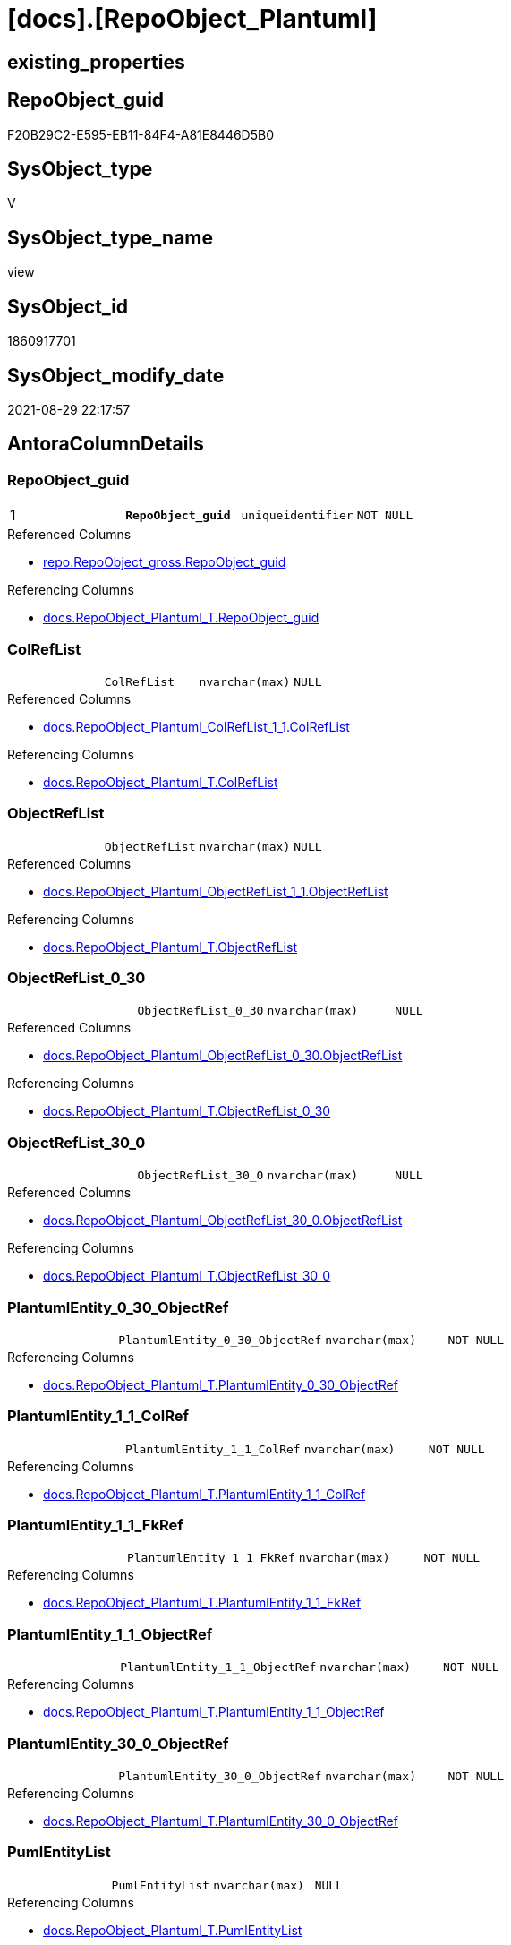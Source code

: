 = [docs].[RepoObject_Plantuml]

== existing_properties

// tag::existing_properties[]
:ExistsProperty--antorareferencedlist:
:ExistsProperty--antorareferencinglist:
:ExistsProperty--is_repo_managed:
:ExistsProperty--is_ssas:
:ExistsProperty--pk_index_guid:
:ExistsProperty--pk_indexpatterncolumndatatype:
:ExistsProperty--pk_indexpatterncolumnname:
:ExistsProperty--pk_indexsemanticgroup:
:ExistsProperty--referencedobjectlist:
:ExistsProperty--sql_modules_definition:
:ExistsProperty--FK:
:ExistsProperty--AntoraIndexList:
:ExistsProperty--Columns:
// end::existing_properties[]

== RepoObject_guid

// tag::RepoObject_guid[]
F20B29C2-E595-EB11-84F4-A81E8446D5B0
// end::RepoObject_guid[]

== SysObject_type

// tag::SysObject_type[]
V 
// end::SysObject_type[]

== SysObject_type_name

// tag::SysObject_type_name[]
view
// end::SysObject_type_name[]

== SysObject_id

// tag::SysObject_id[]
1860917701
// end::SysObject_id[]

== SysObject_modify_date

// tag::SysObject_modify_date[]
2021-08-29 22:17:57
// end::SysObject_modify_date[]

== AntoraColumnDetails

// tag::AntoraColumnDetails[]
[#column-RepoObject_guid]
=== RepoObject_guid

[cols="d,m,m,m,m,d"]
|===
|1
|*RepoObject_guid*
|uniqueidentifier
|NOT NULL
|
|
|===

.Referenced Columns
--
* xref:repo.RepoObject_gross.adoc#column-RepoObject_guid[+repo.RepoObject_gross.RepoObject_guid+]
--

.Referencing Columns
--
* xref:docs.RepoObject_Plantuml_T.adoc#column-RepoObject_guid[+docs.RepoObject_Plantuml_T.RepoObject_guid+]
--


[#column-ColRefList]
=== ColRefList

[cols="d,m,m,m,m,d"]
|===
|
|ColRefList
|nvarchar(max)
|NULL
|
|
|===

.Referenced Columns
--
* xref:docs.RepoObject_Plantuml_ColRefList_1_1.adoc#column-ColRefList[+docs.RepoObject_Plantuml_ColRefList_1_1.ColRefList+]
--

.Referencing Columns
--
* xref:docs.RepoObject_Plantuml_T.adoc#column-ColRefList[+docs.RepoObject_Plantuml_T.ColRefList+]
--


[#column-ObjectRefList]
=== ObjectRefList

[cols="d,m,m,m,m,d"]
|===
|
|ObjectRefList
|nvarchar(max)
|NULL
|
|
|===

.Referenced Columns
--
* xref:docs.RepoObject_Plantuml_ObjectRefList_1_1.adoc#column-ObjectRefList[+docs.RepoObject_Plantuml_ObjectRefList_1_1.ObjectRefList+]
--

.Referencing Columns
--
* xref:docs.RepoObject_Plantuml_T.adoc#column-ObjectRefList[+docs.RepoObject_Plantuml_T.ObjectRefList+]
--


[#column-ObjectRefList_0_30]
=== ObjectRefList_0_30

[cols="d,m,m,m,m,d"]
|===
|
|ObjectRefList_0_30
|nvarchar(max)
|NULL
|
|
|===

.Referenced Columns
--
* xref:docs.RepoObject_Plantuml_ObjectRefList_0_30.adoc#column-ObjectRefList[+docs.RepoObject_Plantuml_ObjectRefList_0_30.ObjectRefList+]
--

.Referencing Columns
--
* xref:docs.RepoObject_Plantuml_T.adoc#column-ObjectRefList_0_30[+docs.RepoObject_Plantuml_T.ObjectRefList_0_30+]
--


[#column-ObjectRefList_30_0]
=== ObjectRefList_30_0

[cols="d,m,m,m,m,d"]
|===
|
|ObjectRefList_30_0
|nvarchar(max)
|NULL
|
|
|===

.Referenced Columns
--
* xref:docs.RepoObject_Plantuml_ObjectRefList_30_0.adoc#column-ObjectRefList[+docs.RepoObject_Plantuml_ObjectRefList_30_0.ObjectRefList+]
--

.Referencing Columns
--
* xref:docs.RepoObject_Plantuml_T.adoc#column-ObjectRefList_30_0[+docs.RepoObject_Plantuml_T.ObjectRefList_30_0+]
--


[#column-PlantumlEntity_0_30_ObjectRef]
=== PlantumlEntity_0_30_ObjectRef

[cols="d,m,m,m,m,d"]
|===
|
|PlantumlEntity_0_30_ObjectRef
|nvarchar(max)
|NOT NULL
|
|
|===

.Referencing Columns
--
* xref:docs.RepoObject_Plantuml_T.adoc#column-PlantumlEntity_0_30_ObjectRef[+docs.RepoObject_Plantuml_T.PlantumlEntity_0_30_ObjectRef+]
--


[#column-PlantumlEntity_1_1_ColRef]
=== PlantumlEntity_1_1_ColRef

[cols="d,m,m,m,m,d"]
|===
|
|PlantumlEntity_1_1_ColRef
|nvarchar(max)
|NOT NULL
|
|
|===

.Referencing Columns
--
* xref:docs.RepoObject_Plantuml_T.adoc#column-PlantumlEntity_1_1_ColRef[+docs.RepoObject_Plantuml_T.PlantumlEntity_1_1_ColRef+]
--


[#column-PlantumlEntity_1_1_FkRef]
=== PlantumlEntity_1_1_FkRef

[cols="d,m,m,m,m,d"]
|===
|
|PlantumlEntity_1_1_FkRef
|nvarchar(max)
|NOT NULL
|
|
|===

.Referencing Columns
--
* xref:docs.RepoObject_Plantuml_T.adoc#column-PlantumlEntity_1_1_FkRef[+docs.RepoObject_Plantuml_T.PlantumlEntity_1_1_FkRef+]
--


[#column-PlantumlEntity_1_1_ObjectRef]
=== PlantumlEntity_1_1_ObjectRef

[cols="d,m,m,m,m,d"]
|===
|
|PlantumlEntity_1_1_ObjectRef
|nvarchar(max)
|NOT NULL
|
|
|===

.Referencing Columns
--
* xref:docs.RepoObject_Plantuml_T.adoc#column-PlantumlEntity_1_1_ObjectRef[+docs.RepoObject_Plantuml_T.PlantumlEntity_1_1_ObjectRef+]
--


[#column-PlantumlEntity_30_0_ObjectRef]
=== PlantumlEntity_30_0_ObjectRef

[cols="d,m,m,m,m,d"]
|===
|
|PlantumlEntity_30_0_ObjectRef
|nvarchar(max)
|NOT NULL
|
|
|===

.Referencing Columns
--
* xref:docs.RepoObject_Plantuml_T.adoc#column-PlantumlEntity_30_0_ObjectRef[+docs.RepoObject_Plantuml_T.PlantumlEntity_30_0_ObjectRef+]
--


[#column-PumlEntityList]
=== PumlEntityList

[cols="d,m,m,m,m,d"]
|===
|
|PumlEntityList
|nvarchar(max)
|NULL
|
|
|===

.Referencing Columns
--
* xref:docs.RepoObject_Plantuml_T.adoc#column-PumlEntityList[+docs.RepoObject_Plantuml_T.PumlEntityList+]
--


[#column-PumlEntityList_0_30]
=== PumlEntityList_0_30

[cols="d,m,m,m,m,d"]
|===
|
|PumlEntityList_0_30
|nvarchar(max)
|NULL
|
|
|===

.Referencing Columns
--
* xref:docs.RepoObject_Plantuml_T.adoc#column-PumlEntityList_0_30[+docs.RepoObject_Plantuml_T.PumlEntityList_0_30+]
--


[#column-PumlEntityList_30_0]
=== PumlEntityList_30_0

[cols="d,m,m,m,m,d"]
|===
|
|PumlEntityList_30_0
|nvarchar(max)
|NULL
|
|
|===

.Referencing Columns
--
* xref:docs.RepoObject_Plantuml_T.adoc#column-PumlEntityList_30_0[+docs.RepoObject_Plantuml_T.PumlEntityList_30_0+]
--


[#column-RepoObject_fullname2]
=== RepoObject_fullname2

[cols="d,m,m,m,m,d"]
|===
|
|RepoObject_fullname2
|nvarchar(257)
|NOT NULL
|
|
|===

.Description
--
(concat([RepoObject_schema_name],'.',[RepoObject_name]))
--

.Referenced Columns
--
* xref:repo.RepoObject_gross.adoc#column-RepoObject_fullname2[+repo.RepoObject_gross.RepoObject_fullname2+]
--

.Referencing Columns
--
* xref:docs.RepoObject_Plantuml_T.adoc#column-RepoObject_fullname2[+docs.RepoObject_Plantuml_T.RepoObject_fullname2+]
--


// end::AntoraColumnDetails[]

== AntoraPkColumnTableRows

// tag::AntoraPkColumnTableRows[]
|1
|*<<column-RepoObject_guid>>*
|uniqueidentifier
|NOT NULL
|
|














// end::AntoraPkColumnTableRows[]

== AntoraNonPkColumnTableRows

// tag::AntoraNonPkColumnTableRows[]

|
|<<column-ColRefList>>
|nvarchar(max)
|NULL
|
|

|
|<<column-ObjectRefList>>
|nvarchar(max)
|NULL
|
|

|
|<<column-ObjectRefList_0_30>>
|nvarchar(max)
|NULL
|
|

|
|<<column-ObjectRefList_30_0>>
|nvarchar(max)
|NULL
|
|

|
|<<column-PlantumlEntity_0_30_ObjectRef>>
|nvarchar(max)
|NOT NULL
|
|

|
|<<column-PlantumlEntity_1_1_ColRef>>
|nvarchar(max)
|NOT NULL
|
|

|
|<<column-PlantumlEntity_1_1_FkRef>>
|nvarchar(max)
|NOT NULL
|
|

|
|<<column-PlantumlEntity_1_1_ObjectRef>>
|nvarchar(max)
|NOT NULL
|
|

|
|<<column-PlantumlEntity_30_0_ObjectRef>>
|nvarchar(max)
|NOT NULL
|
|

|
|<<column-PumlEntityList>>
|nvarchar(max)
|NULL
|
|

|
|<<column-PumlEntityList_0_30>>
|nvarchar(max)
|NULL
|
|

|
|<<column-PumlEntityList_30_0>>
|nvarchar(max)
|NULL
|
|

|
|<<column-RepoObject_fullname2>>
|nvarchar(257)
|NOT NULL
|
|

// end::AntoraNonPkColumnTableRows[]

== AntoraIndexList

// tag::AntoraIndexList[]

[#index-PK_RepoObject_Plantuml]
=== PK_RepoObject_Plantuml

* IndexSemanticGroup: xref:other/IndexSemanticGroup.adoc#_repoobject_guid[RepoObject_guid]
+
--
* <<column-RepoObject_guid>>; uniqueidentifier
--
* PK, Unique, Real: 1, 1, 0

// end::AntoraIndexList[]

== AntoraParameterList

// tag::AntoraParameterList[]

// end::AntoraParameterList[]

== Other tags

source: property.RepoObjectProperty_cross As rop_cross


=== AdocUspSteps

// tag::adocuspsteps[]

// end::adocuspsteps[]


=== AntoraReferencedList

// tag::antorareferencedlist[]
* xref:docs.fs_PumlHeaderLeftToRight.adoc[]
* xref:docs.fs_PumlHeaderTopToBottom.adoc[]
* xref:docs.ftv_RepoObject_Reference_PlantUml_EntityRefList.adoc[]
* xref:docs.RepoObject_Plantuml_ColRefList_1_1.adoc[]
* xref:docs.RepoObject_PlantUml_FkRefList.adoc[]
* xref:docs.RepoObject_Plantuml_ObjectRefList_0_30.adoc[]
* xref:docs.RepoObject_Plantuml_ObjectRefList_1_1.adoc[]
* xref:docs.RepoObject_Plantuml_ObjectRefList_30_0.adoc[]
* xref:docs.RepoObject_PlantUml_PumlEntityFkList.adoc[]
* xref:repo.RepoObject_gross.adoc[]
// end::antorareferencedlist[]


=== AntoraReferencingList

// tag::antorareferencinglist[]
* xref:docs.RepoObject_Plantuml_T.adoc[]
* xref:docs.usp_PERSIST_RepoObject_Plantuml_T.adoc[]
// end::antorareferencinglist[]


=== exampleUsage

// tag::exampleusage[]

// end::exampleusage[]


=== exampleUsage_2

// tag::exampleusage_2[]

// end::exampleusage_2[]


=== exampleUsage_3

// tag::exampleusage_3[]

// end::exampleusage_3[]


=== exampleUsage_4

// tag::exampleusage_4[]

// end::exampleusage_4[]


=== exampleUsage_5

// tag::exampleusage_5[]

// end::exampleusage_5[]


=== exampleWrong_Usage

// tag::examplewrong_usage[]

// end::examplewrong_usage[]


=== has_execution_plan_issue

// tag::has_execution_plan_issue[]

// end::has_execution_plan_issue[]


=== has_get_referenced_issue

// tag::has_get_referenced_issue[]

// end::has_get_referenced_issue[]


=== has_history

// tag::has_history[]

// end::has_history[]


=== has_history_columns

// tag::has_history_columns[]

// end::has_history_columns[]


=== is_persistence

// tag::is_persistence[]

// end::is_persistence[]


=== is_persistence_check_duplicate_per_pk

// tag::is_persistence_check_duplicate_per_pk[]

// end::is_persistence_check_duplicate_per_pk[]


=== is_persistence_check_for_empty_source

// tag::is_persistence_check_for_empty_source[]

// end::is_persistence_check_for_empty_source[]


=== is_persistence_delete_changed

// tag::is_persistence_delete_changed[]

// end::is_persistence_delete_changed[]


=== is_persistence_delete_missing

// tag::is_persistence_delete_missing[]

// end::is_persistence_delete_missing[]


=== is_persistence_insert

// tag::is_persistence_insert[]

// end::is_persistence_insert[]


=== is_persistence_truncate

// tag::is_persistence_truncate[]

// end::is_persistence_truncate[]


=== is_persistence_update_changed

// tag::is_persistence_update_changed[]

// end::is_persistence_update_changed[]


=== is_repo_managed

// tag::is_repo_managed[]
0
// end::is_repo_managed[]


=== is_ssas

// tag::is_ssas[]
0
// end::is_ssas[]


=== microsoft_database_tools_support

// tag::microsoft_database_tools_support[]

// end::microsoft_database_tools_support[]


=== MS_Description

// tag::ms_description[]

// end::ms_description[]


=== persistence_source_RepoObject_fullname

// tag::persistence_source_repoobject_fullname[]

// end::persistence_source_repoobject_fullname[]


=== persistence_source_RepoObject_fullname2

// tag::persistence_source_repoobject_fullname2[]

// end::persistence_source_repoobject_fullname2[]


=== persistence_source_RepoObject_guid

// tag::persistence_source_repoobject_guid[]

// end::persistence_source_repoobject_guid[]


=== persistence_source_RepoObject_xref

// tag::persistence_source_repoobject_xref[]

// end::persistence_source_repoobject_xref[]


=== pk_index_guid

// tag::pk_index_guid[]
C18818B0-CA97-EB11-84F4-A81E8446D5B0
// end::pk_index_guid[]


=== pk_IndexPatternColumnDatatype

// tag::pk_indexpatterncolumndatatype[]
uniqueidentifier
// end::pk_indexpatterncolumndatatype[]


=== pk_IndexPatternColumnName

// tag::pk_indexpatterncolumnname[]
RepoObject_guid
// end::pk_indexpatterncolumnname[]


=== pk_IndexSemanticGroup

// tag::pk_indexsemanticgroup[]
RepoObject_guid
// end::pk_indexsemanticgroup[]


=== ReferencedObjectList

// tag::referencedobjectlist[]
* [docs].[fs_PumlHeaderLeftToRight]
* [docs].[fs_PumlHeaderTopToBottom]
* [docs].[ftv_RepoObject_Reference_PlantUml_EntityRefList]
* [docs].[RepoObject_Plantuml_ColRefList_1_1]
* [docs].[RepoObject_PlantUml_FkRefList]
* [docs].[RepoObject_Plantuml_ObjectRefList_0_30]
* [docs].[RepoObject_Plantuml_ObjectRefList_1_1]
* [docs].[RepoObject_Plantuml_ObjectRefList_30_0]
* [docs].[RepoObject_PlantUml_PumlEntityFkList]
* [repo].[RepoObject_gross]
// end::referencedobjectlist[]


=== usp_persistence_RepoObject_guid

// tag::usp_persistence_repoobject_guid[]

// end::usp_persistence_repoobject_guid[]


=== UspExamples

// tag::uspexamples[]

// end::uspexamples[]


=== UspParameters

// tag::uspparameters[]

// end::uspparameters[]

== Boolean Attributes

source: property.RepoObjectProperty WHERE property_int = 1

// tag::boolean_attributes[]

// end::boolean_attributes[]

== sql_modules_definition

// tag::sql_modules_definition[]
[%collapsible]
=======
[source,sql]
----

CREATE View docs.RepoObject_Plantuml
As
Select
    ro.RepoObject_guid
  , ro.RepoObject_fullname2
  , elist_1_1.PumlEntityList
  , PumlEntityList_0_30 = elist_0_30.PumlEntityList
  , PumlEntityList_30_0 = elist_30_0.PumlEntityList
  , clist.ColRefList
  , olist_1_1.ObjectRefList
  , ObjectRefList_0_30  = olist_0_30.ObjectRefList
  , ObjectRefList_30_0  = olist_30_0.ObjectRefList
  , PlantumlEntity_1_1_ColRef
  --
                        = Concat (
                                     docs.fs_PumlHeaderLeftToRight ()
                                   , elist_1_1.PumlEntityList
                                   , Char ( 13 ) + Char ( 10 )
                                   , olist_1_1.ObjectRefList
                                   , Char ( 13 ) + Char ( 10 )
                                   , clist.ColRefList
                                 )
  , PlantumlEntity_1_1_ObjectRef
  --
                        = Concat (
                                     docs.fs_PumlHeaderLeftToRight ()
                                   , elist_1_1.PumlEntityOnlyPkList
                                   , Char ( 13 ) + Char ( 10 )
                                   , olist_1_1.ObjectRefList
                                 )
  , PlantumlEntity_0_30_ObjectRef
  --
                        = Concat (
                                     docs.fs_PumlHeaderTopToBottom ()
                                   , elist_0_30.PumlEntityOnlyPkList
                                   , Char ( 13 ) + Char ( 10 )
                                   , olist_0_30.ObjectRefList
                                 )
  , PlantumlEntity_30_0_ObjectRef
  --
                        = Concat (
                                     docs.fs_PumlHeaderTopToBottom ()
                                   , elist_30_0.PumlEntityOnlyPkList
                                   , Char ( 13 ) + Char ( 10 )
                                   , olist_30_0.ObjectRefList
                                 )
  , PlantumlEntity_1_1_FkRef
  --
                        = Concat (
                                     docs.fs_PumlHeaderLeftToRight ()
                                   , EntityFkList.PumlEntityFkList
                                   , Char ( 13 ) + Char ( 10 )
                                   , FkRefList.FkRefList
                                 )
From
    repo.RepoObject_gross                                                                         As ro
    Left Join
        docs.RepoObject_Plantuml_ColRefList_1_1                                                   As clist
            On
            clist.RepoObject_guid = ro.RepoObject_guid

    Left Join
        docs.RepoObject_Plantuml_ObjectRefList_1_1                                                As olist_1_1
            On
            olist_1_1.RepoObject_guid = ro.RepoObject_guid

    Left Join
        docs.RepoObject_Plantuml_ObjectRefList_0_30                                               As olist_0_30
            On
            olist_0_30.RepoObject_guid = ro.RepoObject_guid

    Left Join
        docs.RepoObject_Plantuml_ObjectRefList_30_0                                               As olist_30_0
            On
            olist_30_0.RepoObject_guid = ro.RepoObject_guid

    --Left Join
    --    docs.RepoObject_Plantuml_ObjectRefList_cyclic                                             As olist_cyclic
    --        On
    --        olist_1_1.RepoObject_guid = ro.RepoObject_guid
    Cross Apply docs.ftv_RepoObject_Reference_PlantUml_EntityRefList ( ro.RepoObject_guid, 1, 1 ) As elist_1_1
    Cross Apply docs.ftv_RepoObject_Reference_PlantUml_EntityRefList ( ro.RepoObject_guid, 30, 0 ) As elist_30_0
    Cross Apply docs.ftv_RepoObject_Reference_PlantUml_EntityRefList ( ro.RepoObject_guid, 0, 30 ) As elist_0_30
    --Cross Apply docs.ftv_RepoObject_Reference_PlantUml_EntityRefList ( ro.RepoObject_guid, 1, 1 ) As elist_cyclic
    Left Join
        docs.RepoObject_PlantUml_PumlEntityFkList As EntityFkList
            On
            EntityFkList.RepoObject_guid = ro.RepoObject_guid

    Left Join
        docs.RepoObject_PlantUml_FkRefList        As FkRefList
            On
            FkRefList.RepoObject_guid    = ro.RepoObject_guid

----
=======
// end::sql_modules_definition[]


